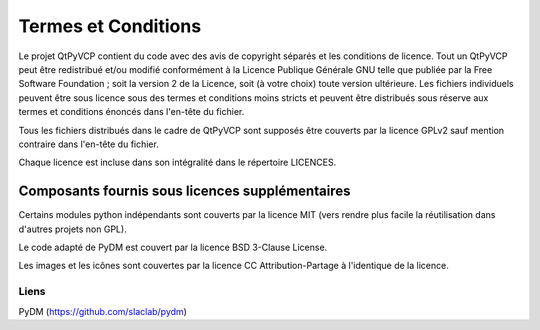 Termes et Conditions
========================================================================

Le projet QtPyVCP contient du code avec des avis de copyright séparés
et les conditions de licence.  Tout un QtPyVCP peut être redistribué et/ou
modifié conformément à la Licence Publique Générale GNU telle que publiée
par la Free Software Foundation ; soit la version 2 de la Licence, soit
(à votre choix) toute version ultérieure.  Les fichiers individuels peuvent être sous licence
sous des termes et conditions moins stricts et peuvent être distribués sous réserve
aux termes et conditions énoncés dans l'en-tête du fichier.

Tous les fichiers distribués dans le cadre de QtPyVCP sont supposés être couverts par
la licence GPLv2 sauf mention contraire dans l'en-tête du fichier.

Chaque licence est incluse dans son intégralité dans le répertoire LICENCES.

------------------------------------------------------------------------
Composants fournis sous licences supplémentaires
------------------------------------------------------------------------

Certains modules python indépendants sont couverts par la licence MIT (vers
rendre plus facile la réutilisation dans d'autres projets non GPL).

Le code adapté de PyDM est couvert par la licence BSD 3-Clause License.

Les images et les icônes sont couvertes par la licence CC Attribution-Partage à l'identique de la licence.


Liens
-----
PyDM (https://github.com/slaclab/pydm)
